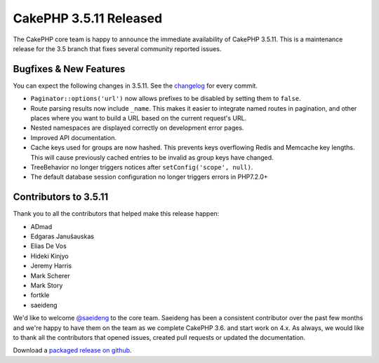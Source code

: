 CakePHP 3.5.11 Released
======================

The CakePHP core team is happy to announce the immediate availability of CakePHP
3.5.11. This is a maintenance release for the 3.5 branch that fixes several
community reported issues.

Bugfixes & New Features
-----------------------

You can expect the following changes in 3.5.11. See the `changelog
<https://github.com/cakephp/cakephp/compare/3.5.10...3.5.11>`_ for every commit.

* ``Paginator::options('url')`` now allows prefixes to be disabled by setting
  them to ``false``.
* Route parsing results now include ``_name``. This makes it easier to integrate
  named routes in pagination, and other places where you want to build a URL
  based on the current request's URL.
* Nested namespaces are displayed correctly on development error pages.
* Improved API documentation.
* Cache keys used for groups are now hashed. This prevents keys overflowing
  Redis and Memcache key lengths. This will cause previously cached entries to
  be invalid as group keys have changed.
* TreeBehavior no longer triggers notices after ``setConfig('scope', null)``.
* The default database session configuration no longer triggers errors in
  PHP7.2.0+

Contributors to 3.5.11
----------------------

Thank you to all the contributors that helped make this release happen:

* ADmad
* Edgaras Janušauskas
* Elias De Vos
* Hideki Kinjyo
* Jeremy Harris
* Mark Scherer
* Mark Story
* fortkle
* saeideng


We'd like to welcome `@saeideng <http://github.com/saeideng>`_ to the core team.
Saeideng has been a consistent contributor over the past few months and we're
happy to have them on the team as we complete CakePHP 3.6. and start work on
4.x. As always, we would like to thank all the contributors that opened issues,
created pull requests or updated the documentation.

Download a `packaged release on github
<https://github.com/cakephp/cakephp/releases>`_.

.. author:: markstory
.. categories:: release, news
.. tags:: release, news
